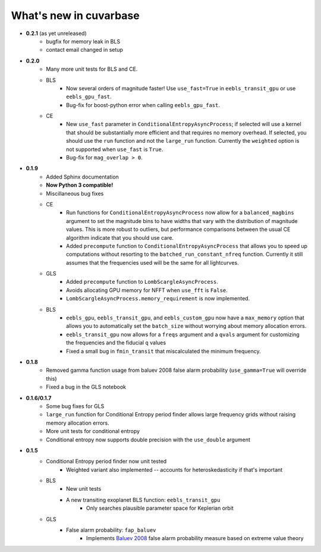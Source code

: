 What's new in cuvarbase
***********************
* **0.2.1** (as yet unreleased)
    * bugfix for memory leak in BLS
    * contact email changed in setup

* **0.2.0**
	* Many more unit tests for BLS and CE.
	* BLS
		* Now several orders of magnitude faster! Use ``use_fast=True`` in ``eebls_transit_gpu`` or use ``eebls_gpu_fast``.
		* Bug-fix for boost-python error when calling ``eebls_gpu_fast``.
  	* CE
		* New ``use_fast`` parameter in ``ConditionalEntropyAsyncProcess``; if selected will use a kernel that should be substantially more efficient and that requires no memory overhead. If selected, you should use the ``run`` function and not the ``large_run`` function. Currently the ``weighted`` option is not supported when ``use_fast`` is ``True``.
		* Bug-fix for ``mag_overlap > 0``.

* **0.1.9**
	* Added Sphinx documentation
	* **Now Python 3 compatible!**
	* Miscillaneous bug fixes
	* CE
		* Run functions for ``ConditionalEntropyAsyncProcess`` now allow for a ``balanced_magbins`` argument to set the magnitude bins to have widths that vary with the distribution of magnitude values. This is more robust to outliers, but performance comparisons between the usual CE algorithm indicate that you should use care.
		* Added ``precompute`` function to ``ConditionalEntropyAsyncProcess`` that allows you to speed up computations without resorting to the ``batched_run_constant_nfreq`` function. Currently it still assumes that the frequencies used will be the same for all lightcurves.
	* GLS
		* Added ``precompute`` function to ``LombScargleAsyncProcess``.
		* Avoids allocating GPU memory for NFFT when ``use_fft`` is ``False``.
		* ``LombScargleAsyncProcess.memory_requirement`` is now implemented.
	* BLS
		* ``eebls_gpu``, ``eebls_transit_gpu``, and ``eebls_custom_gpu`` now have a ``max_memory`` option that allows you to automatically set the ``batch_size`` without worrying about memory allocation errors.
		* ``eebls_transit_gpu`` now allows for a ``freqs`` argument and a ``qvals`` argument for customizing the frequencies and the fiducial ``q`` values
		* Fixed a small bug in ``fmin_transit`` that miscalculated the minimum frequency.

* **0.1.8**
    * Removed gamma function usage from baluev 2008 false alarm probability (``use_gamma=True`` will override this)
    * Fixed a bug in the GLS notebook

* **0.1.6/0.1.7**
    * Some bug fixes for GLS
    * ``large_run`` function for Conditional Entropy period finder allows large frequency grids
      without raising memory allocation errors.
    * More unit tests for conditional entropy
    * Conditional entropy now supports double precision with the ``use_double`` argument

* **0.1.5**
	* Conditional Entropy period finder now unit tested
		* Weighted variant also implemented -- accounts for heteroskedasticity if
		  that's important
	* BLS
		* New unit tests
		* A new transiting exoplanet BLS function: ``eebls_transit_gpu``
			* Only searches plausible parameter space for Keplerian orbit
	* GLS
		* False alarm probability: ``fap_baluev``
			* Implements `Baluev 2008 <http://adsabs.harvard.edu/abs/2008MNRAS.385.1279B>`_ false alarm probability measure based on extreme value theory

